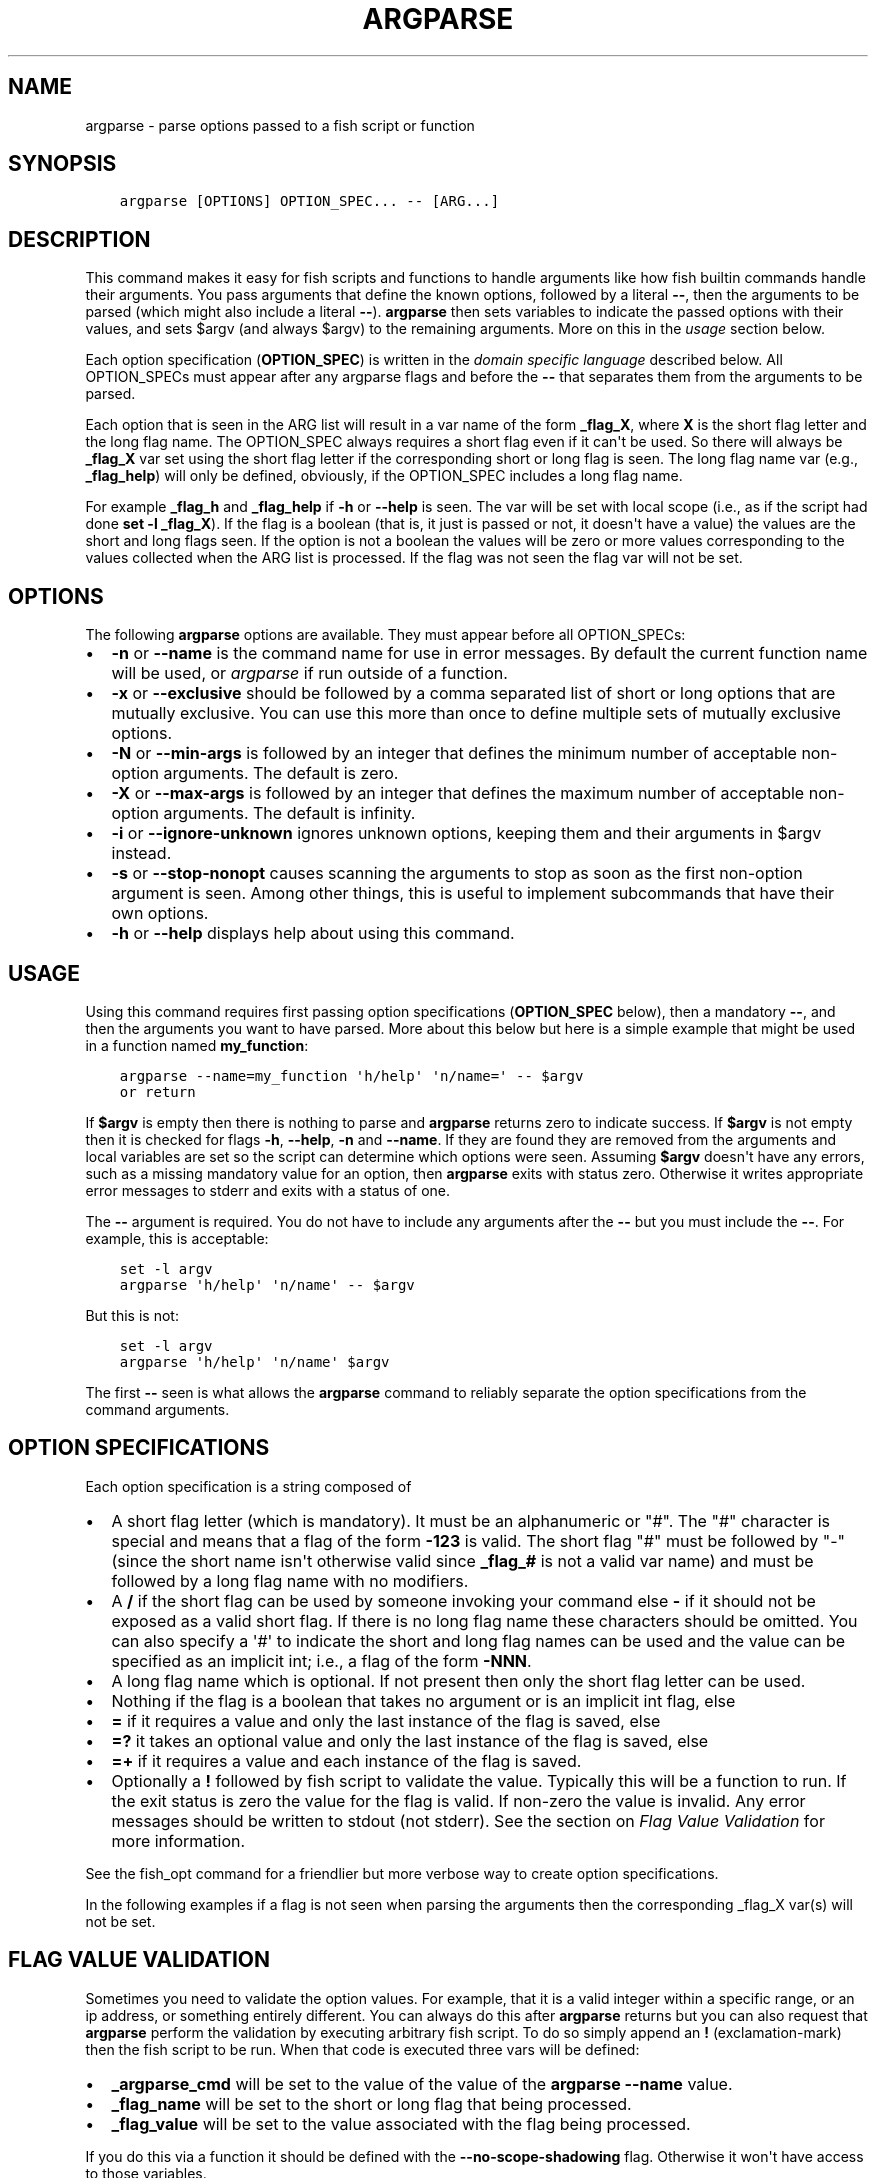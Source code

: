 .\" Man page generated from reStructuredText.
.
.TH "ARGPARSE" "1" "Feb 12, 2020" "3.1" "fish-shell"
.SH NAME
argparse \- parse options passed to a fish script or function
.
.nr rst2man-indent-level 0
.
.de1 rstReportMargin
\\$1 \\n[an-margin]
level \\n[rst2man-indent-level]
level margin: \\n[rst2man-indent\\n[rst2man-indent-level]]
-
\\n[rst2man-indent0]
\\n[rst2man-indent1]
\\n[rst2man-indent2]
..
.de1 INDENT
.\" .rstReportMargin pre:
. RS \\$1
. nr rst2man-indent\\n[rst2man-indent-level] \\n[an-margin]
. nr rst2man-indent-level +1
.\" .rstReportMargin post:
..
.de UNINDENT
. RE
.\" indent \\n[an-margin]
.\" old: \\n[rst2man-indent\\n[rst2man-indent-level]]
.nr rst2man-indent-level -1
.\" new: \\n[rst2man-indent\\n[rst2man-indent-level]]
.in \\n[rst2man-indent\\n[rst2man-indent-level]]u
..
.SH SYNOPSIS
.INDENT 0.0
.INDENT 3.5
.sp
.nf
.ft C
argparse [OPTIONS] OPTION_SPEC... \-\- [ARG...]
.ft P
.fi
.UNINDENT
.UNINDENT
.SH DESCRIPTION
.sp
This command makes it easy for fish scripts and functions to handle arguments like how fish builtin commands handle their arguments. You pass arguments that define the known options, followed by a literal \fB\-\-\fP, then the arguments to be parsed (which might also include a literal \fB\-\-\fP). \fBargparse\fP then sets variables to indicate the passed options with their values, and sets $argv (and always $argv) to the remaining arguments. More on this in the \fI\%usage\fP section below.
.sp
Each option specification (\fBOPTION_SPEC\fP) is written in the \fI\%domain specific language\fP described below. All OPTION_SPECs must appear after any argparse flags and before the \fB\-\-\fP that separates them from the arguments to be parsed.
.sp
Each option that is seen in the ARG list will result in a var name of the form \fB_flag_X\fP, where \fBX\fP is the short flag letter and the long flag name. The OPTION_SPEC always requires a short flag even if it can\(aqt be used. So there will always be \fB_flag_X\fP var set using the short flag letter if the corresponding short or long flag is seen. The long flag name var (e.g., \fB_flag_help\fP) will only be defined, obviously, if the OPTION_SPEC includes a long flag name.
.sp
For example \fB_flag_h\fP and \fB_flag_help\fP if \fB\-h\fP or \fB\-\-help\fP is seen. The var will be set with local scope (i.e., as if the script had done \fBset \-l _flag_X\fP). If the flag is a boolean (that is, it just is passed or not, it doesn\(aqt have a value) the values are the short and long flags seen. If the option is not a boolean the values will be zero or more values corresponding to the values collected when the ARG list is processed. If the flag was not seen the flag var will not be set.
.SH OPTIONS
.sp
The following \fBargparse\fP options are available. They must appear before all OPTION_SPECs:
.INDENT 0.0
.IP \(bu 2
\fB\-n\fP or \fB\-\-name\fP is the command name for use in error messages. By default the current function name will be used, or \fIargparse\fP if run outside of a function.
.IP \(bu 2
\fB\-x\fP or \fB\-\-exclusive\fP should be followed by a comma separated list of short or long options that are mutually exclusive. You can use this more than once to define multiple sets of mutually exclusive options.
.IP \(bu 2
\fB\-N\fP or \fB\-\-min\-args\fP is followed by an integer that defines the minimum number of acceptable non\-option arguments. The default is zero.
.IP \(bu 2
\fB\-X\fP or \fB\-\-max\-args\fP is followed by an integer that defines the maximum number of acceptable non\-option arguments. The default is infinity.
.IP \(bu 2
\fB\-i\fP or \fB\-\-ignore\-unknown\fP ignores unknown options, keeping them and their arguments in $argv instead.
.IP \(bu 2
\fB\-s\fP or \fB\-\-stop\-nonopt\fP causes scanning the arguments to stop as soon as the first non\-option argument is seen. Among other things, this is useful to implement subcommands that have their own options.
.IP \(bu 2
\fB\-h\fP or \fB\-\-help\fP displays help about using this command.
.UNINDENT
.SH USAGE
.sp
Using this command requires first passing option specifications (\fBOPTION_SPEC\fP below), then a mandatory \fB\-\-\fP, and then the arguments you want to have parsed. More about this below but here is a simple example that might be used in a function named \fBmy_function\fP:
.INDENT 0.0
.INDENT 3.5
.sp
.nf
.ft C
argparse \-\-name=my_function \(aqh/help\(aq \(aqn/name=\(aq \-\- $argv
or return
.ft P
.fi
.UNINDENT
.UNINDENT
.sp
If \fB$argv\fP is empty then there is nothing to parse and \fBargparse\fP returns zero to indicate success. If \fB$argv\fP is not empty then it is checked for flags \fB\-h\fP, \fB\-\-help\fP, \fB\-n\fP and \fB\-\-name\fP\&. If they are found they are removed from the arguments and local variables are set so the script can determine which options were seen. Assuming \fB$argv\fP doesn\(aqt have any errors, such as a missing mandatory value for an option, then \fBargparse\fP exits with status zero. Otherwise it writes appropriate error messages to stderr and exits with a status of one.
.sp
The \fB\-\-\fP argument is required. You do not have to include any arguments after the \fB\-\-\fP but you must include the \fB\-\-\fP\&. For example, this is acceptable:
.INDENT 0.0
.INDENT 3.5
.sp
.nf
.ft C
set \-l argv
argparse \(aqh/help\(aq \(aqn/name\(aq \-\- $argv
.ft P
.fi
.UNINDENT
.UNINDENT
.sp
But this is not:
.INDENT 0.0
.INDENT 3.5
.sp
.nf
.ft C
set \-l argv
argparse \(aqh/help\(aq \(aqn/name\(aq $argv
.ft P
.fi
.UNINDENT
.UNINDENT
.sp
The first \fB\-\-\fP seen is what allows the \fBargparse\fP command to reliably separate the option specifications from the command arguments.
.SH OPTION SPECIFICATIONS
.sp
Each option specification is a string composed of
.INDENT 0.0
.IP \(bu 2
A short flag letter (which is mandatory). It must be an alphanumeric or "#". The "#" character is special and means that a flag of the form \fB\-123\fP is valid. The short flag "#" must be followed by "\-" (since the short name isn\(aqt otherwise valid since \fB_flag_#\fP is not a valid var name) and must be followed by a long flag name with no modifiers.
.IP \(bu 2
A \fB/\fP if the short flag can be used by someone invoking your command else \fB\-\fP if it should not be exposed as a valid short flag. If there is no long flag name these characters should be omitted. You can also specify a \(aq#\(aq to indicate the short and long flag names can be used and the value can be specified as an implicit int; i.e., a flag of the form \fB\-NNN\fP\&.
.IP \(bu 2
A long flag name which is optional. If not present then only the short flag letter can be used.
.IP \(bu 2
Nothing if the flag is a boolean that takes no argument or is an implicit int flag, else
.IP \(bu 2
\fB=\fP if it requires a value and only the last instance of the flag is saved, else
.IP \(bu 2
\fB=?\fP it takes an optional value and only the last instance of the flag is saved, else
.IP \(bu 2
\fB=+\fP if it requires a value and each instance of the flag is saved.
.IP \(bu 2
Optionally a \fB!\fP followed by fish script to validate the value. Typically this will be a function to run. If the exit status is zero the value for the flag is valid. If non\-zero the value is invalid. Any error messages should be written to stdout (not stderr). See the section on \fI\%Flag Value Validation\fP for more information.
.UNINDENT
.sp
See the fish_opt command for a friendlier but more verbose way to create option specifications.
.sp
In the following examples if a flag is not seen when parsing the arguments then the corresponding _flag_X var(s) will not be set.
.SH FLAG VALUE VALIDATION
.sp
Sometimes you need to validate the option values. For example, that it is a valid integer within a specific range, or an ip address, or something entirely different. You can always do this after \fBargparse\fP returns but you can also request that \fBargparse\fP perform the validation by executing arbitrary fish script. To do so simply append an \fB!\fP (exclamation\-mark) then the fish script to be run. When that code is executed three vars will be defined:
.INDENT 0.0
.IP \(bu 2
\fB_argparse_cmd\fP will be set to the value of the value of the \fBargparse \-\-name\fP value.
.IP \(bu 2
\fB_flag_name\fP will be set to the short or long flag that being processed.
.IP \(bu 2
\fB_flag_value\fP will be set to the value associated with the flag being processed.
.UNINDENT
.sp
If you do this via a function it should be defined with the \fB\-\-no\-scope\-shadowing\fP flag. Otherwise it won\(aqt have access to those variables.
.sp
The script should write any error messages to stdout, not stderr. It should return a status of zero if the flag value is valid otherwise a non\-zero status to indicate it is invalid.
.sp
Fish ships with a \fB_validate_int\fP function that accepts a \fB\-\-min\fP and \fB\-\-max\fP flag. Let\(aqs say your command accepts a \fB\-m\fP or \fB\-\-max\fP flag and the minimum allowable value is zero and the maximum is 5. You would define the option like this: \fBm/max=!_validate_int \-\-min 0 \-\-max 5\fP\&. The default if you just call \fB_validate_int\fP without those flags is to simply check that the value is a valid integer with no limits on the min or max value allowed.
.SH EXAMPLE OPTION_SPECS
.sp
Some OPTION_SPEC examples:
.INDENT 0.0
.IP \(bu 2
\fBh/help\fP means that both \fB\-h\fP and \fB\-\-help\fP are valid. The flag is a boolean and can be used more than once. If either flag is used then \fB_flag_h\fP and \fB_flag_help\fP will be set to the count of how many times either flag was seen.
.IP \(bu 2
\fBh\-help\fP means that only \fB\-\-help\fP is valid. The flag is a boolean and can be used more than once. If the long flag is used then \fB_flag_h\fP and \fB_flag_help\fP will be set to the count of how many times the long flag was seen.
.IP \(bu 2
\fBn/name=\fP means that both \fB\-n\fP and \fB\-\-name\fP are valid. It requires a value and can be used at most once. If the flag is seen then \fB_flag_n\fP and \fB_flag_name\fP will be set with the single mandatory value associated with the flag.
.IP \(bu 2
\fBn/name=?\fP means that both \fB\-n\fP and \fB\-\-name\fP are valid. It accepts an optional value and can be used at most once. If the flag is seen then \fB_flag_n\fP and \fB_flag_name\fP will be set with the value associated with the flag if one was provided else it will be set with no values.
.IP \(bu 2
\fBn\-name=+\fP means that only \fB\-\-name\fP is valid. It requires a value and can be used more than once. If the flag is seen then \fB_flag_n\fP and \fB_flag_name\fP will be set with the values associated with each occurrence of the flag.
.IP \(bu 2
\fBx\fP means that only \fB\-x\fP is valid. It is a boolean can can be used more than once. If it is seen then \fB_flag_x\fP will be set to the count of how many times the flag was seen.
.IP \(bu 2
\fBx=\fP, \fBx=?\fP, and \fBx=+\fP are similar to the n/name examples above but there is no long flag alternative to the short flag \fB\-x\fP\&.
.IP \(bu 2
\fBx\-\fP is not valid since there is no long flag name and therefore the short flag, \fB\-x\fP, has to be usable.
.IP \(bu 2
\fB#\-max\fP means that flags matching the regex "^\-\-?d+$" are valid. When seen they are assigned to the variable \fB_flag_max\fP\&. This allows any valid positive or negative integer to be specified by prefixing it with a single "\-". Many commands support this idiom. For example \fBhead \-3 /a/file\fP to emit only the first three lines of /a/file.
.IP \(bu 2
\fBn#max\fP means that flags matching the regex "^\-\-?d+$" are valid. When seen they are assigned to the variables \fB_flag_n\fP and \fB_flag_max\fP\&. This allows any valid positive or negative integer to be specified by prefixing it with a single "\-". Many commands support this idiom. For example \fBhead \-3 /a/file\fP to emit only the first three lines of /a/file. You can also specify the value using either flag: \fB\-n NNN\fP or \fB\-\-max NNN\fP in this example.
.UNINDENT
.sp
After parsing the arguments the \fBargv\fP var is set with local scope to any values not already consumed during flag processing. If there are not unbound values the var is set but \fBcount $argv\fP will be zero.
.sp
If an error occurs during argparse processing it will exit with a non\-zero status and print error messages to stderr.
.SH COPYRIGHT
2019, fish-shell developers
.\" Generated by docutils manpage writer.
.
